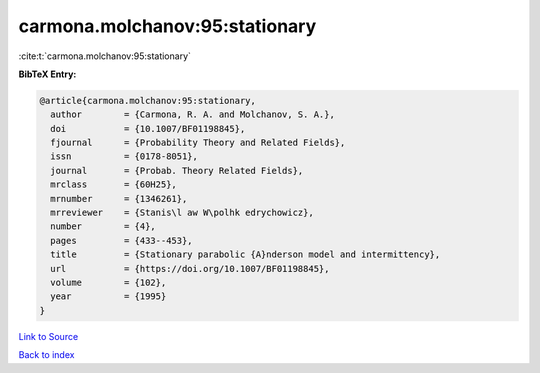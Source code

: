 carmona.molchanov:95:stationary
===============================

:cite:t:`carmona.molchanov:95:stationary`

**BibTeX Entry:**

.. code-block:: bibtex

   @article{carmona.molchanov:95:stationary,
     author        = {Carmona, R. A. and Molchanov, S. A.},
     doi           = {10.1007/BF01198845},
     fjournal      = {Probability Theory and Related Fields},
     issn          = {0178-8051},
     journal       = {Probab. Theory Related Fields},
     mrclass       = {60H25},
     mrnumber      = {1346261},
     mrreviewer    = {Stanis\l aw W\polhk edrychowicz},
     number        = {4},
     pages         = {433--453},
     title         = {Stationary parabolic {A}nderson model and intermittency},
     url           = {https://doi.org/10.1007/BF01198845},
     volume        = {102},
     year          = {1995}
   }

`Link to Source <https://doi.org/10.1007/BF01198845},>`_


`Back to index <../By-Cite-Keys.html>`_
